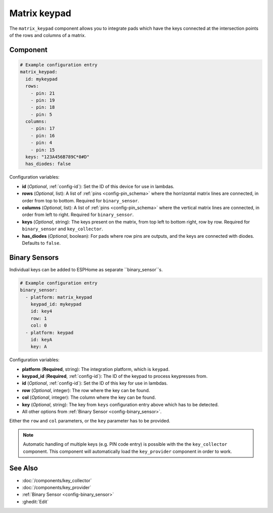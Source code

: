 Matrix keypad
=============

.. seo::
    :description: Matrix key input panel

The ``matrix_keypad`` component allows you to integrate pads which
have the keys connected at the intersection points of the rows and columns 
of a matrix. 

.. figure:: images/matrix_keypad.jpg
    :align: center


Component
---------

.. code-block:: yaml

    # Example configuration entry
    matrix_keypad:
      id: mykeypad
      rows:
        - pin: 21
        - pin: 19
        - pin: 18
        - pin: 5
      columns:
        - pin: 17
        - pin: 16
        - pin: 4
        - pin: 15
      keys: "123A456B789C*0#D"
      has_diodes: false


Configuration variables:

- **id** (*Optional*, :ref:`config-id`): Set the ID of this device for use in lambdas.
- **rows** (*Optional*, list): A list of :ref:`pins <config-pin_schema>` where the horrizontal
  matrix lines are connected, in order from top to bottom. Required for ``binary_sensor``.
- **columns** (*Optional*, list): A list of :ref:`pins <config-pin_schema>` where the vertical
  matrix lines are connected, in order from left to right. Required for ``binary_sensor``.
- **keys** (*Optional*, string): The keys present on the matrix, from top left to bottom right, 
  row by row. Required for ``binary_sensor`` and ``key_collector``.
- **has_diodes** (*Optional*, boolean): For pads where row pins are outputs, and the keys are 
  connected with diodes. Defaults to ``false``.


Binary Sensors
--------------

Individual keys can be added to ESPHome as separate ``binary_sensor``s.

.. code-block:: yaml

    # Example configuration entry
    binary_sensor:
      - platform: matrix_keypad
        keypad_id: mykeypad
        id: key4
        row: 1
        col: 0
      - platform: keypad
        id: keyA
        key: A

Configuration variables:

- **platform** (**Required**, string): The integration platform, which is ``keypad``.
- **keypad_id** (**Required**, :ref:`config-id`): The ID of the keypad to process keypresses from.
- **id** (*Optional*, :ref:`config-id`): Set the ID of this key for use in lambdas.
- **row** (*Optional*, integer): The row where the key can be found.
- **col** (*Optional*, integer): The column where the key can be found.
- **key** (*Optional*, string): The key from ``keys`` configuration entry above which has to be detected.
- All other options from :ref:`Binary Sensor <config-binary_sensor>`.

Either the ``row`` and ``col`` parameters, or the ``key`` parameter has to be provided.


.. note::

    Automatic handling of multiple keys (e.g. PIN code entry) is possible with the 
    the ``key_collector`` component.
    This component will automatically load the ``key_provider`` component 
    in order to work.

See Also
--------

- :doc:`/components/key_collector`
- :doc:`/components/key_provider`
- :ref:`Binary Sensor <config-binary_sensor>`
- :ghedit:`Edit`
